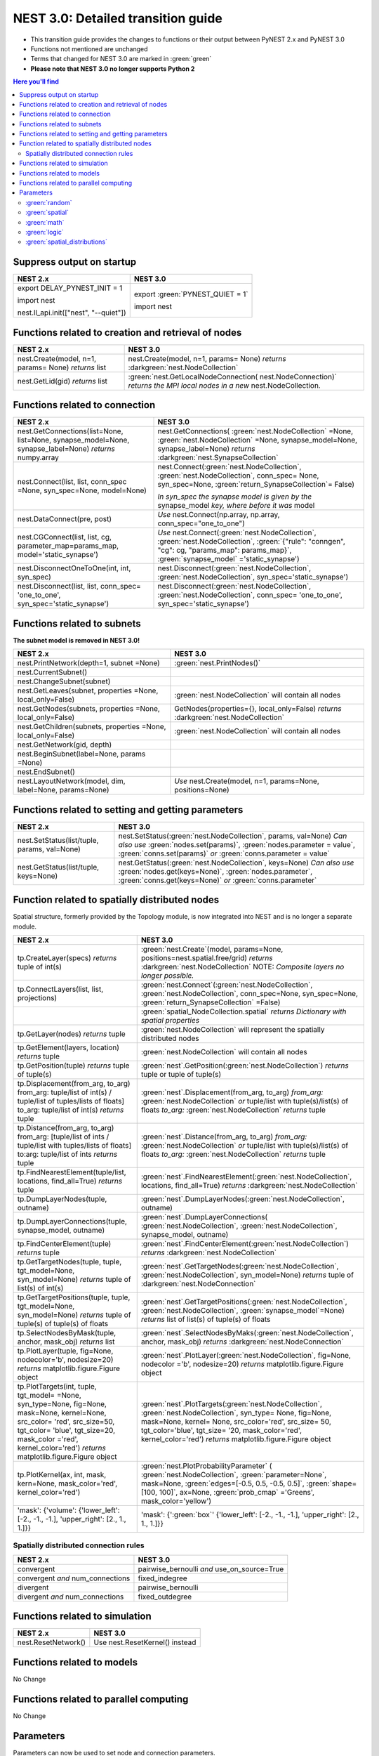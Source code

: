 NEST 3.0: Detailed transition guide
===================================

* This transition guide provides the changes to functions or their output between PyNEST 2.x and PyNEST 3.0

* Functions not mentioned are unchanged

* Terms that changed for NEST 3.0 are marked in :green:`green`

* **Please note that NEST 3.0 no longer supports Python 2**

.. contents:: Here you'll find
   :local:
   :depth: 2

.. seealso::

  To see code examples of the key changes, check out our :doc:`nest2_to_nest3_overview` guide.

.. _setverbosity:

Suppress output on startup
~~~~~~~~~~~~~~~~~~~~~~~~~~

+---------------------------------------+----------------------------------+
| NEST 2.x                              | NEST 3.0                         |
+=======================================+==================================+
| export DELAY_PYNEST_INIT = 1          | export :green:`PYNEST_QUIET = 1` |
|                                       |                                  |
| import nest                           | import nest                      |
|                                       |                                  |
| nest.ll_api.init(["nest", "--quiet"]) |                                  |
+---------------------------------------+----------------------------------+


.. _node_ref:

Functions related to creation and retrieval of nodes
~~~~~~~~~~~~~~~~~~~~~~~~~~~~~~~~~~~~~~~~~~~~~~~~~~~~

+---------------------------------+-------------------------------------+
| NEST 2.x                        | NEST 3.0                            |
+=================================+=====================================+
| nest.Create(model, n=1, params= | nest.Create(model, n=1, params=     |
| None) *returns*                 | None) *returns*                     |
| list                            | :darkgreen:`nest.NodeCollection`    |
+---------------------------------+-------------------------------------+
| nest.GetLid(gid) *returns*      | :green:`nest.GetLocalNodeConnection(|
| list                            | nest.NodeConnection)`               |
|                                 | *returns the MPI local nodes*       |
|                                 | *in a new* nest.NodeCollection.     |
+---------------------------------+-------------------------------------+

.. _conn_ref:

Functions related to connection
~~~~~~~~~~~~~~~~~~~~~~~~~~~~~~~

+---------------------------------------------+--------------------------------------------------+
| NEST 2.x                                    | NEST 3.0                                         |
+=============================================+==================================================+
| nest.GetConnections(list=None,              | nest.GetConnections(                             |
| list=None, synapse_model=None,              | :green:`nest.NodeCollection` =None,              |
| synapse_label=None)                         | :green:`nest.NodeCollection` =None,              |
| *returns* numpy.array                       | synapse_model=None, synapse_label=None)          |
|                                             | *returns* :darkgreen:`nest.SynapseCollection`    |
+---------------------------------------------+--------------------------------------------------+
| nest.Connect(list, list, conn_spec          | nest.Connect(:green:`nest.NodeCollection`,       |
| =None, syn_spec=None, model=None)           | :green:`nest.NodeCollection`, conn_spec=         |
|                                             | None, syn_spec=None,                             |
|                                             | :green:`return_SynapseCollection`\ = False)      |
|                                             |                                                  |
|                                             | *In syn_spec the synapse model is given by*      |
|                                             | *the* synapse_model *key, where before it*       |
|                                             | *was* model                                      |
+---------------------------------------------+--------------------------------------------------+
| nest.DataConnect(pre, post)                 | *Use* nest.Connect(np.array, np.array,           |
|                                             | conn_spec="one_to_one")                          |
+---------------------------------------------+--------------------------------------------------+
| nest.CGConnect(list, list, cg,              | *Use* nest.Connect(:green:`nest.NodeCollection`, |
| parameter_map=params_map,                   | :green:`nest.NodeCollection`,                    |
| model='static_synapse')                     | :green:`{"rule": "conngen", "cg": cg,            |
|                                             | "params_map": params_map}`,                      |
|                                             | :green:`synapse_model` ='static_synapse')        |
+---------------------------------------------+--------------------------------------------------+
| nest.DisconnectOneToOne(int, int,           | nest.Disconnect(:green:`nest.NodeCollection`,    |
| syn_spec)                                   | :green:`nest.NodeCollection`,                    |
|                                             | syn_spec='static_synapse')                       |
+---------------------------------------------+--------------------------------------------------+
| nest.Disconnect(list, list, conn_spec=      | nest.Disconnect(:green:`nest.NodeCollection`,    |
| 'one_to_one', syn_spec='static_synapse')    | :green:`nest.NodeCollection`, conn_spec=         |
|                                             | 'one_to_one', syn_spec='static_synapse')         |
|                                             |                                                  |
+---------------------------------------------+--------------------------------------------------+

.. _subnet_ref:

Functions related to subnets
~~~~~~~~~~~~~~~~~~~~~~~~~~~~

**The subnet model is removed in NEST 3.0!**

+----------------------------------------+--------------------------------------------+
| NEST 2.x                               | NEST 3.0                                   |
+========================================+============================================+
| nest.PrintNetwork(depth=1, subnet      | :green:`nest.PrintNodes()`                 |
| =None)                                 |                                            |
+----------------------------------------+--------------------------------------------+
| nest.CurrentSubnet()                   |                                            |
+----------------------------------------+--------------------------------------------+
| nest.ChangeSubnet(subnet)              |                                            |
+----------------------------------------+--------------------------------------------+
| nest.GetLeaves(subnet, properties      | :green:`nest.NodeCollection` will contain  |
| =None, local_only=False)               | all nodes                                  |
+----------------------------------------+--------------------------------------------+
| nest.GetNodes(subnets, properties      | GetNodes(properties={}, local_only=False)  |
| =None, local_only=False)               | *returns* :darkgreen:`nest.NodeCollection` |
+----------------------------------------+--------------------------------------------+
| nest.GetChildren(subnets, properties   | :green:`nest.NodeCollection` will contain  |
| =None, local_only=False)               | all nodes                                  |
+----------------------------------------+--------------------------------------------+
| nest.GetNetwork(gid, depth)            |                                            |
+----------------------------------------+--------------------------------------------+
| nest.BeginSubnet(label=None, params    |                                            |
| =None)                                 |                                            |
+----------------------------------------+--------------------------------------------+
| nest.EndSubnet()                       |                                            |
+----------------------------------------+--------------------------------------------+
| nest.LayoutNetwork(model, dim,         | *Use*                                      |
| label=None, params=None)               | nest.Create(model, n=1, params=None,       |
|                                        | positions=None)                            |
+----------------------------------------+--------------------------------------------+

.. _info_ref:

Functions related to setting and getting parameters
~~~~~~~~~~~~~~~~~~~~~~~~~~~~~~~~~~~~~~~~~~~~~~~~~~~

+---------------------------------------+---------------------------------------------+
| NEST 2.x                              | NEST 3.0                                    |
+=======================================+=============================================+
| nest.SetStatus(list/tuple,            | nest.SetStatus(:green:`nest.NodeCollection`,|
| params, val=None)                     | params, val=None) *Can*                     |
|                                       | *also use* :green:`nodes.set(params)`,      |
|                                       | :green:`nodes.parameter = value`,           |
|                                       | :green:`conns.set(params)` *or*             |
|                                       | :green:`conns.parameter = value`            |
+---------------------------------------+---------------------------------------------+
| nest.GetStatus(list/tuple,            | nest.GetStatus(:green:`nest.NodeCollection`,|
| keys=None)                            | keys=None) *Can*                            |
|                                       | *also use* :green:`nodes.get(keys=None)`,   |
|                                       | :green:`nodes.parameter`,                   |
|                                       | :green:`conns.get(keys=None)` *or*          |
|                                       | :green:`conns.parameter`                    |
+---------------------------------------+---------------------------------------------+

.. _topo_ref:


Function related to spatially distributed nodes
~~~~~~~~~~~~~~~~~~~~~~~~~~~~~~~~~~~~~~~~~~~~~~~

Spatial structure, formerly provided by the Topology module, is now integrated into NEST and is no longer
a separate module.

+------------------------------------------------+----------------------------------------------------+
| NEST 2.x                                       | NEST 3.0                                           |
+================================================+====================================================+
| tp.CreateLayer(specs) *returns*                | :green:`nest.Create`\ (model, params=None,         |
| tuple of int(s)                                | positions=nest.spatial.free/grid)                  |
|                                                | *returns*                                          |
|                                                | :darkgreen:`nest.NodeCollection` NOTE:             |
|                                                | *Composite layers no longer*                       |
|                                                | *possible.*                                        |
+------------------------------------------------+----------------------------------------------------+
| tp.ConnectLayers(list, list,                   | :green:`nest.Connect`\ (\                          |
| projections)                                   | :green:`nest.NodeCollection`,                      |
|                                                | :green:`nest.NodeCollection`, conn_spec=None,      |
|                                                | syn_spec=None, :green:`return_SynapseCollection`   |
|                                                | =False)                                            |
+------------------------------------------------+----------------------------------------------------+
|                                                | :green:`spatial_NodeCollection.spatial`            |
|                                                | *returns*                                          |
|                                                | *Dictionary with spatial properties*               |
+------------------------------------------------+----------------------------------------------------+
| tp.GetLayer(nodes) *returns*                   | :green:`nest.NodeCollection` will represent the    |
| tuple                                          | spatially distributed nodes                        |
+------------------------------------------------+----------------------------------------------------+
| tp.GetElement(layers, location)                | :green:`nest.NodeCollection` will contain all nodes|
| *returns*                                      |                                                    |
| tuple                                          |                                                    |
+------------------------------------------------+----------------------------------------------------+
| tp.GetPosition(tuple) *returns*                | :green:`nest`.GetPosition(\                        |
| tuple of tuple(s)                              | :green:`nest.NodeCollection`) *returns*            |
|                                                | tuple or                                           |
|                                                | tuple of tuple(s)                                  |
+------------------------------------------------+----------------------------------------------------+
| tp.Displacement(from_arg, to_arg)              | :green:`nest`.Displacement(from_arg, to_arg)       |
| from_arg:                                      | *from_arg:*                                        |
| tuple/list of int(s) / tuple/list              | :green:`nest.NodeCollection` *or* tuple/list       |
| of tuples/lists of floats]                     | with tuple(s)/list(s) of floats                    |
| to_arg:                                        | *to_arg:*                                          |
| tuple/list of int(s) *returns*                 | :green:`nest.NodeCollection` *returns*             |
| tuple                                          | tuple                                              |
+------------------------------------------------+----------------------------------------------------+
| tp.Distance(from_arg, to_arg)                  | :green:`nest`.Distance(from_arg, to_arg)           |
| from_arg:                                      | *from_arg:*                                        |
| [tuple/list of ints / tuple/list               | :green:`nest.NodeCollection` *or* tuple/list       |
| with tuples/lists of floats]                   | with tuple(s)/list(s) of floats                    |
| to:arg:                                        | *to_arg:*                                          |
| tuple/list of ints *returns*                   | :green:`nest.NodeCollection` *returns*             |
| tuple                                          | tuple                                              |
+------------------------------------------------+----------------------------------------------------+
| tp.FindNearestElement(tuple/list,              | :green:`nest`.FindNearestElement(\                 |
| locations, find_all=True)                      | :green:`nest.NodeCollection`, locations,           |
| *returns*                                      | find_all=True) *returns*                           |
| tuple                                          | :darkgreen:`nest.NodeCollection`                   |
+------------------------------------------------+----------------------------------------------------+
| tp.DumpLayerNodes(tuple, outname)              | :green:`nest`.DumpLayerNodes(\                     |
|                                                | :green:`nest.NodeCollection`, outname)             |
+------------------------------------------------+----------------------------------------------------+
| tp.DumpLayerConnections(tuple,                 | :green:`nest`.DumpLayerConnections(                |
| synapse_model, outname)                        | :green:`nest.NodeCollection`,                      |
|                                                | :green:`nest.NodeCollection`, synapse_model,       |
|                                                | outname)                                           |
+------------------------------------------------+----------------------------------------------------+
| tp.FindCenterElement(tuple)                    | :green:`nest`.FindCenterElement(\                  |
| *returns*                                      | :green:`nest.NodeCollection`) *returns*            |
| tuple                                          | :darkgreen:`nest.NodeCollection`                   |
+------------------------------------------------+----------------------------------------------------+
| tp.GetTargetNodes(tuple, tuple,                | :green:`nest`.GetTargetNodes(\                     |
| tgt_model=None, syn_model=None)                | :green:`nest.NodeCollection`,                      |
| *returns*                                      | :green:`nest.NodeCollection`, syn_model=None)      |
| tuple of list(s) of int(s)                     | *returns* tuple of :darkgreen:`nest.NodeConnection`|
+------------------------------------------------+----------------------------------------------------+
| tp.GetTargetPositions(tuple, tuple,            | :green:`nest`.GetTargetPositions(\                 |
| tgt_model=None, syn_model=None)                | :green:`nest.NodeCollection`,                      |
| *returns*                                      | :green:`nest.NodeCollection`,                      |
| tuple of tuple(s) of tuple(s)                  | :green:`synapse_model`\ =None) *returns* list of   |
| of floats                                      | list(s) of tuple(s) of floats                      |
+------------------------------------------------+----------------------------------------------------+
| tp.SelectNodesByMask(tuple, anchor,            | :green:`nest`.SelectNodesByMaks(\                  |
| mask_obj) *returns*                            | :green:`nest.NodeCollection`, anchor, mask_obj)    |
| list                                           | *returns*                                          |
|                                                | :darkgreen:`nest.NodeConnection`                   |
+------------------------------------------------+----------------------------------------------------+
| tp.PlotLayer(tuple, fig=None,                  | :green:`nest`.PlotLayer(\                          |
| nodecolor='b', nodesize=20)                    | :green:`nest.NodeCollection`, fig=None,            |
| *returns*                                      | nodecolor ='b', nodesize=20) *returns*             |
| matplotlib.figure.Figure                       | matplotlib.figure.Figure                           |
| object                                         | object                                             |
+------------------------------------------------+----------------------------------------------------+
| tp.PlotTargets(int, tuple, tgt_model=          | :green:`nest`.PlotTargets(\                        |
| =None, syn_type=None, fig=None,                | :green:`nest.NodeCollection`,                      |
| mask=None, kernel=None, src_color=             | :green:`nest.NodeCollection`, syn_type=            |
| 'red', src_size=50, tgt_color=                 | None, fig=None, mask=None, kernel=                 |
| 'blue', tgt_size=20, mask_color                | None, src_color='red', src_size=                   |
| ='red', kernel_color='red')                    | 50, tgt_color='blue', tgt_size=                    |
| *returns*                                      | '20, mask_color='red', kernel_color='red')         |
| matplotlib.figure.Figure                       | *returns* matplotlib.figure.Figure                 |
| object                                         | object                                             |
+------------------------------------------------+----------------------------------------------------+
| tp.PlotKernel(ax, int, mask,                   | :green:`nest.PlotProbabilityParameter` (           |
| kern=None, mask_color='red',                   | :green:`nest.NodeCollection`,                      |
| kernel_color='red')                            | :green:`parameter=None`, mask=None,                |
|                                                | :green:`edges=[-0.5, 0.5, -0.5, 0.5]`,             |
|                                                | :green:`shape=[100, 100]`, ax=None,                |
|                                                | :green:`prob_cmap` ='Greens', mask_color='yellow') |
+------------------------------------------------+----------------------------------------------------+
| 'mask': {'volume':                             | 'mask': {':green:`box`'                            |
| {'lower_left': [-2., -1., -1.],                | {'lower_left': [-2., -1., -1.],                    |
| 'upper_right': [2., 1., 1.]}}                  | 'upper_right': [2., 1., 1.]}}                      |
+------------------------------------------------+----------------------------------------------------+


.. _connrules:

Spatially distributed connection rules
^^^^^^^^^^^^^^^^^^^^^^^^^^^^^^^^^^^^^^

====================================== =================================================
NEST 2.x                               NEST 3.0
====================================== =================================================
convergent                             pairwise_bernoulli *and* use_on_source=True
convergent *and* num_connections       fixed_indegree
divergent                              pairwise_bernoulli
divergent *and* num_connections        fixed_outdegree
====================================== =================================================


Functions related to simulation
~~~~~~~~~~~~~~~~~~~~~~~~~~~~~~~

+-------------------------+--------------------------------------------+
| NEST 2.x                | NEST 3.0                                   |
+=========================+============================================+
| nest.ResetNetwork()     | Use nest.ResetKernel() instead             |
+-------------------------+--------------------------------------------+


Functions related to models
~~~~~~~~~~~~~~~~~~~~~~~~~~~

No Change


Functions related to parallel computing
~~~~~~~~~~~~~~~~~~~~~~~~~~~~~~~~~~~~~~~

No Change


Parameters
~~~~~~~~~~

Parameters can now be used to set node and connection parameters.

.. note::

    Check out the section on :ref:`param_ex` for example usage

.. _random_param:

:green:`random`
^^^^^^^^^^^^^^^^
The random module contains random distributions that can be used to set node
and connection parameters, as well as positions for spatially distributed nodes.

+-------+------------------------------------------------------------+
| NEST  | NEST 3.0                                                   |
| 2.x   |                                                            |
+=======+============================================================+
|       | nest.random.exponential(beta=1.0) *returns*                |
|       | nest.Parameter                                             |
+-------+------------------------------------------------------------+
|       | nest.random.lognormal(mean=0.0, std=1.0) *returns*         |
|       | nest.Parameter                                             |
+-------+------------------------------------------------------------+
|       | nest.random.normal(mean=0.0, std=1.0) *returns*            |
|       | nest.Parameter                                             |
+-------+------------------------------------------------------------+
|       | nest.random.uniform(min=0.0, max=1.0) *returns*            |
|       | nest.Parameter                                             |
+-------+------------------------------------------------------------+

.. _spatial_param:

:green:`spatial`
^^^^^^^^^^^^^^^^^
The spatial module contains parameters related to spatial positions for the
nodes.

+-------+----------------------------------------------------------------+
| NEST  | NEST 3.0                                                       |
| 2.x   |                                                                |
+=======+================================================================+
|       | nest.spatial.distance.x  nest.spatial.distance.y               |
|       | nest.spatial.distance.z                                        |
|       | *returns*                                                      |
|       | nest.Parameter                                                 |
+-------+----------------------------------------------------------------+
|       | nest.spatial.distance *returns* nest.Parameter                 |
+-------+----------------------------------------------------------------+
|       | nest.spatial.free(pos, extent=None, edge_wrap=False,           |
|       | num_dimensions=None) *returns*                                 |
|       | nest.Parameter                                                 |
+-------+----------------------------------------------------------------+
|       | nest.spatial.grid(shape, center=None, extent=None,             |
|       | edge_wrap=False) *returns*                                     |
|       | nest.Parameter                                                 |
+-------+----------------------------------------------------------------+
|       | nest.spatial.pos.x  nest.spatial.pos.y  nest.spatial.pos.z     |
|       | *returns*                                                      |
|       | nest.Parameter                                                 |
+-------+----------------------------------------------------------------+
|       | nest.spatial.source_pos.x  nest.spatial.source_pos.y           |
|       | nest.spatial.source_pos.z *returns*                            |
|       | nest.Parameter                                                 |
+-------+----------------------------------------------------------------+
|       | nest.spatial.target_pos.x  nest.spatial.target_pos.y           |
|       | nest.spatial.target_pos.z *returns*                            |
|       | nest.Parameter                                                 |
+-------+----------------------------------------------------------------+

.. _math_param:

:green:`math`
^^^^^^^^^^^^^
The math module contains parameters for mathematical expressions. The mathematical
expressions all take a nest.Parameter.

+----------+--------------------------------------------+
| NEST 2.X | NEST 3.0                                   |
+==========+============================================+
|          | nest.math.exp(nest.Parameter)              |
|          | *returns* nest.Parameter                   |
+----------+--------------------------------------------+
|          | nest.math.sin(nest.Parameter)              |
|          | *returns* nest.Parameter                   |
+----------+--------------------------------------------+
|          | nest.math.cos(nest.Parameter)              |
|          | *returns* nest.Parameter                   |
+----------+--------------------------------------------+
|          | nest.math.min(nest.Parameter, value)       |
|          | *returns* nest.Parameter                   |
+----------+--------------------------------------------+
|          | nest.math.max(nest.Parameter, value)       |
|          | *returns* nest.Parameter                   |
+----------+--------------------------------------------+
|          | nest.math.redraw(nest.Parameter, min, max) |
|          | *returns* nest.Parameter                   |
+----------+--------------------------------------------+

.. _logic_param:

:green:`logic`
^^^^^^^^^^^^^^
The logic module contains logical expressions between nest.Parameter's.

+-------+------------------------------------------------------------------+
| NEST  | NEST 3.0                                                         |
| 2.x   |                                                                  |
+=======+==================================================================+
|       | nest.logic.conditional(condition, param_if_true, param_if_false) |
|       | *returns*                                                        |
|       | nest.Parameter                                                   |
+-------+------------------------------------------------------------------+

.. _distr_param:

:green:`spatial_distributions`
^^^^^^^^^^^^^^^^^^^^^^^^^^^^^^
The spatial_distributions module contains random distributions that take a spatial
parameter as input and applies the distribution on the parameter. They are used
for spatially distributed nodes.

+-------+------------------------------------------------------------+
| NEST  | NEST 3.0                                                   |
| 2.x   |                                                            |
+=======+============================================================+
|       | nest.spatial_distributions.exponential(nest.Parameter,     |
|       | beta=1.0) *returns* nest.Parameter                         |
+-------+------------------------------------------------------------+
|       | nest.spatial_distributions.gaussian(nest.Parameter,        |
|       | mean=0.0, std=1.0) *returns* nest.Parameter                |
+-------+------------------------------------------------------------+
|       | nest.spatial_distributions.gaussian2D(nest.Parameter,      |
|       | nest.Parameter, mean_x=0.0, mean_y=0.0, std_x=1.0,         |
|       | std_y=1.0, rho=0.0) *returns* nest.Parameter               |
+-------+------------------------------------------------------------+
|       | nest.spatial_distributions.gamma(nest.Parameter, kappa=1.0 |
|       | theta=1.0) *returns* nest.Parameter                        |
+-------+------------------------------------------------------------+
